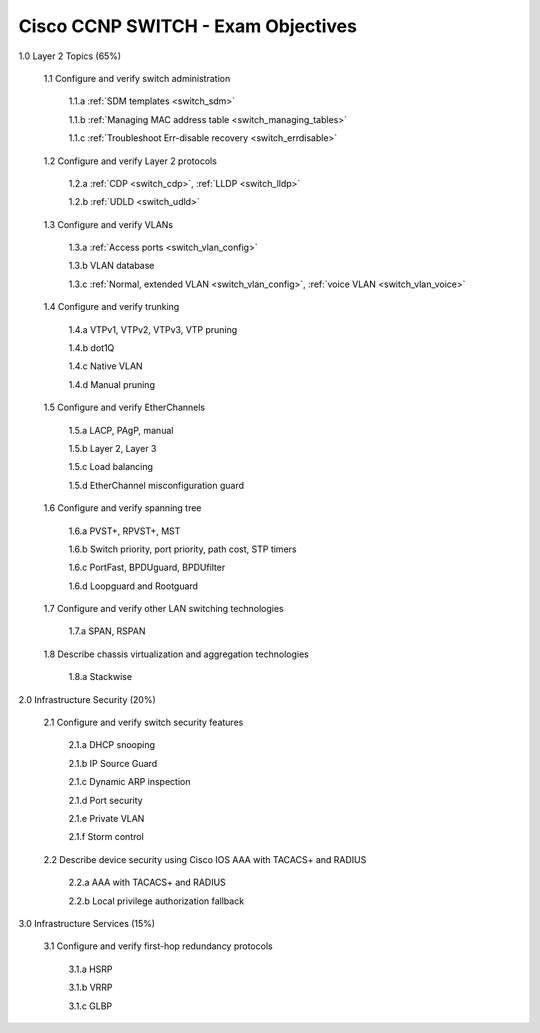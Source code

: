 #########################################################################
Cisco CCNP SWITCH - Exam Objectives
#########################################################################

1.0 Layer 2 Topics (65%)

  1.1 Configure and verify switch administration

    1.1.a :ref:`SDM templates <switch_sdm>`
    
    1.1.b :ref:`Managing MAC address table <switch_managing_tables>`
  
    1.1.c :ref:`Troubleshoot Err-disable recovery <switch_errdisable>`
  
  1.2 Configure and verify Layer 2 protocols
  
    1.2.a :ref:`CDP <switch_cdp>`, :ref:`LLDP <switch_lldp>`
    
    1.2.b :ref:`UDLD <switch_udld>`
  
  1.3 Configure and verify VLANs
  
    1.3.a :ref:`Access ports <switch_vlan_config>`
    
    1.3.b VLAN database
    
    1.3.c :ref:`Normal, extended VLAN <switch_vlan_config>`, :ref:`voice VLAN <switch_vlan_voice>`
  
  1.4 Configure and verify trunking
    
    1.4.a VTPv1, VTPv2, VTPv3, VTP pruning
  
    1.4.b dot1Q
  
    1.4.c Native VLAN
  
    1.4.d Manual pruning
  
  1.5 Configure and verify EtherChannels
    
    1.5.a LACP, PAgP, manual
    
    1.5.b Layer 2, Layer 3
    
    1.5.c Load balancing
    
    1.5.d EtherChannel misconfiguration guard
  
  1.6 Configure and verify spanning tree
    
    1.6.a PVST+, RPVST+, MST
    
    1.6.b Switch priority, port priority, path cost, STP timers
    
    1.6.c PortFast, BPDUguard, BPDUfilter
    
    1.6.d Loopguard and Rootguard

  1.7 Configure and verify other LAN switching technologies
  
    1.7.a SPAN, RSPAN
  
  1.8 Describe chassis virtualization and aggregation technologies
  
    1.8.a Stackwise

2.0 Infrastructure Security (20%)
  
  2.1 Configure and verify switch security features
    
    2.1.a DHCP snooping
    
    2.1.b IP Source Guard

    2.1.c Dynamic ARP inspection

    2.1.d Port security

    2.1.e Private VLAN

    2.1.f Storm control

  2.2 Describe device security using Cisco IOS AAA with TACACS+ and RADIUS
    
    2.2.a AAA with TACACS+ and RADIUS
    
    2.2.b Local privilege authorization fallback

3.0 Infrastructure Services (15%)

  3.1 Configure and verify first-hop redundancy protocols

    3.1.a HSRP
    
    3.1.b VRRP
    
    3.1.c GLBP
